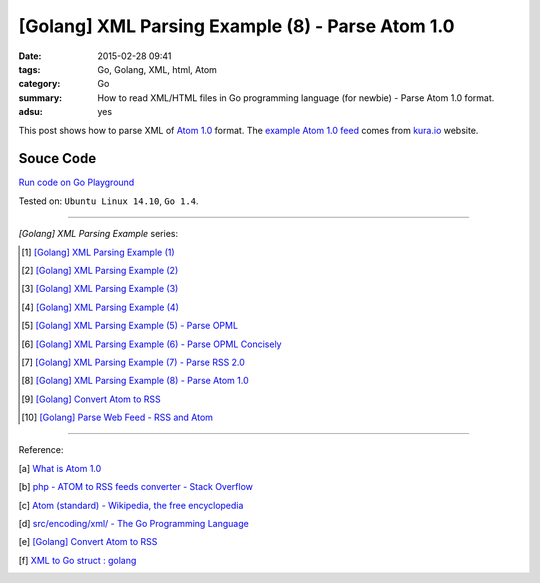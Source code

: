[Golang] XML Parsing Example (8) - Parse Atom 1.0
#################################################

:date: 2015-02-28 09:41
:tags: Go, Golang, XML, html, Atom
:category: Go
:summary: How to read XML/HTML files in Go programming language (for newbie)
          - Parse Atom 1.0 format.
:adsu: yes


This post shows how to parse XML of `Atom 1.0`_ format. The
`example Atom 1.0 feed`_ comes from `kura.io`_ website.

..
  .. show_github_file:: siongui userpages content/code/go-xml/example-7.xml

Souce Code
++++++++++

`Run code on Go Playground <https://play.golang.org/p/kP7E2QKM7d>`_

.. show_github_file:: siongui userpages content/code/go-xml/parse-7.go
.. adsu:: 2

Tested on: ``Ubuntu Linux 14.10``, ``Go 1.4``.

----

*[Golang] XML Parsing Example* series:

.. [1] `[Golang] XML Parsing Example (1) <{filename}../17/go-parse-xml-example-1%en.rst>`_

.. [2] `[Golang] XML Parsing Example (2) <{filename}../19/go-parse-xml-example-2%en.rst>`_

.. [3] `[Golang] XML Parsing Example (3) <{filename}../21/go-parse-xml-example-3%en.rst>`_

.. [4] `[Golang] XML Parsing Example (4) <{filename}../24/go-parse-xml-example-4%en.rst>`_

.. [5] `[Golang] XML Parsing Example (5) - Parse OPML <{filename}../25/go-parse-opml%en.rst>`_
.. adsu:: 3
.. [6] `[Golang] XML Parsing Example (6) - Parse OPML Concisely <{filename}../26/go-parse-opml-concisely%en.rst>`_

.. [7] `[Golang] XML Parsing Example (7) - Parse RSS 2.0 <{filename}../27/go-parse-rss2%en.rst>`_

.. [8] `[Golang] XML Parsing Example (8) - Parse Atom 1.0 <{filename}go-parse-atom%en.rst>`_

.. [9] `[Golang] Convert Atom to RSS <{filename}../../03/02/go-convert-atom-to-rss-feed%en.rst>`_

.. [10] `[Golang] Parse Web Feed - RSS and Atom <{filename}../../03/03/go-parse-web-feed-rss-atom%en.rst>`_

----

Reference:

.. [a] `What is Atom 1.0 <http://www.tutorialspoint.com/rss/what-is-atom.htm>`_

.. [b] `php - ATOM to RSS feeds converter - Stack Overflow <http://stackoverflow.com/questions/16309944/atom-to-rss-feeds-converter>`_

.. [c] `Atom (standard) - Wikipedia, the free encyclopedia <http://en.wikipedia.org/wiki/Atom_%28standard%29>`_

.. [d] `src/encoding/xml/ - The Go Programming Language <http://golang.org/src/encoding/xml/>`_

.. [e] `[Golang] Convert Atom to RSS <{filename}../../03/02/go-convert-atom-to-rss-feed%en.rst>`_

.. [f] `XML to Go struct : golang <https://old.reddit.com/r/golang/comments/9r1fgc/xml_to_go_struct/>`_


.. _Atom 1.0: http://en.wikipedia.org/wiki/Atom_%28standard%29

.. _example Atom 1.0 feed: https://github.com/siongui/userpages/blob/master/content/code/go-xml/example-7.xml

.. _kura.io: https://kura.io/
